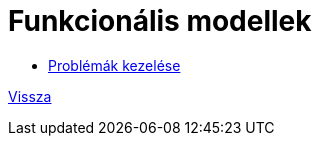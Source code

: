 = Funkcionális modellek

* link:functional-models/manage-problem-functional-model.adoc[Problémák kezelése]

link:system-plan.adoc[Vissza]